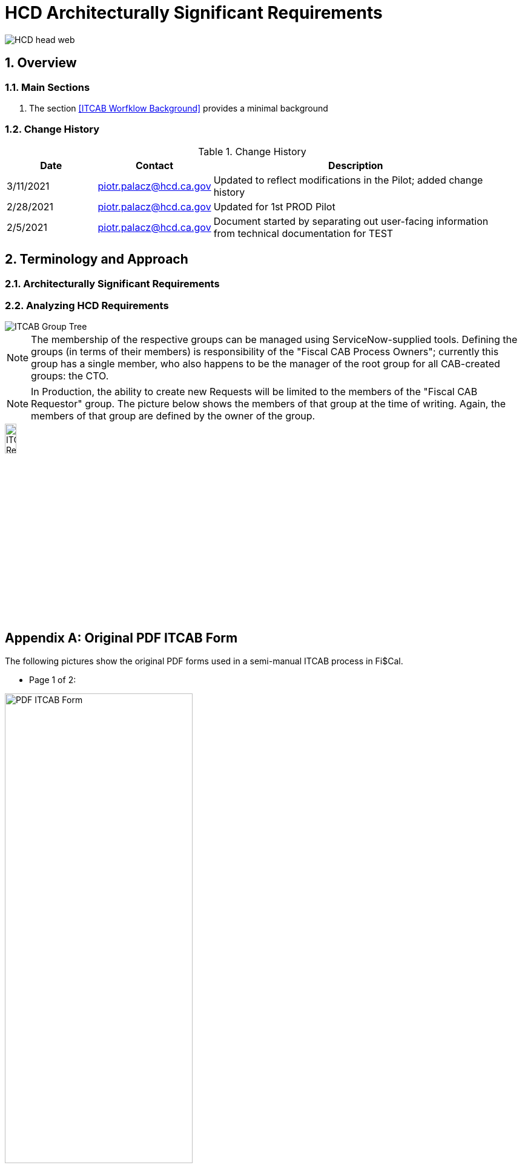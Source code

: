 = HCD Architecturally Significant Requirements

image::images/HCD_head_web.png[align="center"]

:revnumber: 02/28/2021
:Author Initials: pxp
:email: <piotr.palacz@hcd.ca.gov>
:icons:
:numbered:
:toc:


ifdef::backend-html5[]
:twoinches: width='144'
:full-width: width='100%'
:half-width: width='50%'
:half-size: width='50%'
:thumbnail: width='60'
:size10: width='10%'
:size15: width='15%'
:size25: width='25%'
:size40: width='40%'
:size50: width='50%'
:size60: width='60%'
:size75: width='75%'
endif::[]
ifdef::backend-pdf[]
:twoinches: pdfwidth='2in'
:full-width: pdfwidth='100vw'
:half-width: pdfwidth='50vw'
:half-size: pdfwidth='50%'
:thumbnail: pdfwidth='20mm'
:size10: pdfwidth='10%'
:size15: pdfwidth='15%'
:size25: pdfwidth='25%'
:size40: pdfwidth='40%'
:size50: pdfwidth='50%'
:size60: pdfwidth='60%'
:size75: pdfwidth='75%'
endif::[]
ifdef::backend-docbook5[]
:twoinches: width='50mm'
:full-width: scaledwidth='100%'
:half-width: scaledwidth='50%'
:half-size: width='50%'
:thumbnail: width='20mm'
:size40: width='40%'
:size50: width='50%'
endif::[]

== Overview

 

=== Main Sections

. The section <<ITCAB Worfklow Background>> provides a minimal background  
 
=== Change History

.Change History
[width="95%",cols="3,^2,10",options="header"]
|=========================================================
|Date | Contact |Description 

|3/11/2021 |   piotr.palacz@hcd.ca.gov | Updated to reflect modifications in the Pilot; added change history

|2/28/2021 |   piotr.palacz@hcd.ca.gov | Updated for 1st PROD Pilot

|2/5/2021 |   piotr.palacz@hcd.ca.gov | Document started by separating out user-facing information from technical documentation for TEST

|=========================================================


== Terminology and Approach

=== Architecturally Significant Requirements


=== Analyzing HCD Requirements


image::./images/ITCAB-GroupTree.png[ITCAB Group Tree, align="center" , {size30}]

NOTE: The membership of the respective groups can be managed using ServiceNow-supplied tools. Defining the groups (in terms of their members) is responsibility of the "Fiscal CAB Process Owners"; currently this group has a single member, who also happens to be the manager of the root group for all CAB-created groups: the CTO.

NOTE: In Production, the ability to create new Requests will be limited to the members of the "Fiscal CAB Requestor" group. The picture below shows the members of that group at the time of writing. Again, the members of that group are defined by the owner of the group.

image::./images/ITCAB-RequestorsGroup.png[ITCAB Requestors Group, align="center" , {size15}]

[appendix]
== Original PDF ITCAB Form

The following pictures show the original PDF forms used in a semi-manual ITCAB process in Fi$Cal.

* Page 1 of 2:

image::./images/ItFormPage01.PNG[PDF ITCAB Form, Page 1 of 2, align="center" , {size60}]

 

<end>